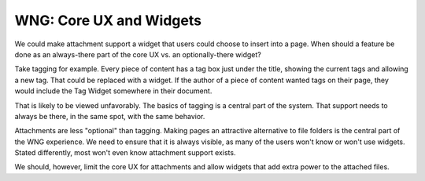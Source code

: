 ========================
WNG: Core UX and Widgets
========================

We could make attachment support a widget that users could choose to
insert into a page.  When should a feature be done as an always-there
part of the core UX vs. an optionally-there widget?

Take tagging for example.  Every piece of content has a tag box just
under the title, showing the current tags and allowing a new tag.
That could be replaced with a widget.  If the author of a piece of
content wanted tags on their page, they would include the Tag Widget
somewhere in their document.

That is likely to be viewed unfavorably.  The basics of tagging is a
central part of the system.  That support needs to always be there, in
the same spot, with the same behavior.

Attachments are less "optional" than tagging.  Making pages an
attractive alternative to file folders is the central part of the WNG
experience.  We need to ensure that it is always visible, as many of
the users won't know or won't use widgets.  Stated differently, most
won't even know attachment support exists.

We should, however, limit the core UX for attachments and allow
widgets that add extra power to the attached files.
